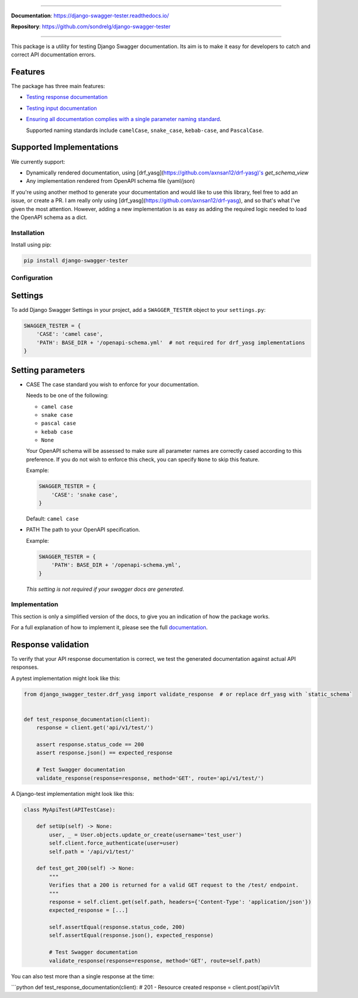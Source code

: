 .. raw:: html

    <p align="center">
      <a><img width="750px" src="docs/img/readme_logo4.png" alt='logo'></a>
    </p>
    <p align="center">
      <em>▶ Django test utility for validating Swagger documentation ✅</em>
    </p>

    <p align="center">
    <a href="https://pypi.org/project/django-swagger-tester/">
        <img src="https://img.shields.io/pypi/v/django-swagger-tester.svg" alt="Package version">
    </a>
    <a href="https://django-swagger-tester.readthedocs.io/en/latest/?badge=latest">
        <img src="https://readthedocs.org/projects/django-swagger-tester/badge/?version=latest" alt="Documentation status">
    </a>
    <a href="https://codecov.io/gh/sondrelg/django-swagger-tester">
        <img src="https://codecov.io/gh/sondrelg/django-swagger-tester/branch/master/graph/badge.svg" alt="Code coverage">
    </a>
    <a href="https://pypi.org/project/django-swagger-tester/">
        <img src="https://img.shields.io/pypi/pyversions/django-swagger-tester.svg" alt="Supported Python versions">
    </a>
    <a href="https://pypi.python.org/pypi/django-swagger-tester">
        <img src="https://img.shields.io/pypi/djversions/django-swagger-tester.svg" alt="Supported Django versions">
    </a>
    </p>
    <p align="center">
    <a href="https://pypi.org/project/django-swagger-tester/">
        <img src="https://img.shields.io/badge/code%20style-black-000000.svg" alt="Code style Black">
    </a>
    <a href="http://mypy-lang.org/">
        <img src="http://www.mypy-lang.org/static/mypy_badge.svg" alt="Checked with mypy">
    </a>
    <a href="https://github.com/pre-commit/pre-commit">
        <img src="https://img.shields.io/badge/pre--commit-enabled-brightgreen?logo=pre-commit&logoColor=white" alt="Pre-commit enabled">
    </a>
    </p>

--------------

**Documentation**: `https://django-swagger-tester.readthedocs.io/ <https://django-swagger-tester.readthedocs.io/en/latest/?badge=latest>`_

**Repository**: `https://github.com/sondrelg/django-swagger-tester <https://github.com/sondrelg/django-swagger-tester>`_

--------------

This package is a utility for testing Django Swagger documentation. Its aim is to make it easy for developers to catch and correct API documentation errors.

Features
--------

The package has three main features:

-  `Testing response documentation`_

-  `Testing input documentation`_

-  `Ensuring all documentation complies with a single parameter naming
   standard`_.

   Supported naming standards include ``camelCase``, ``snake_case``,
   ``kebab-case``, and ``PascalCase``.

Supported Implementations
-------------------------

We currently support:

- Dynamically rendered documentation, using [drf_yasg](https://github.com/axnsan12/drf-yasg)'s `get_schema_view`
- Any implementation rendered from OpenAPI schema file (yaml/json)

If you're using another method to generate your documentation and would like to use this library, feel free to add an issue, or create a PR. I am really only using [drf_yasg](https://github.com/axnsan12/drf-yasg), and so that's what I've given the most attention. However, adding a new implementation is as easy as adding the required logic needed to load the OpenAPI schema as a dict.

Installation
============

Install using pip:

.. code:: python

   pip install django-swagger-tester

Configuration
=============

Settings
--------

To add Django Swagger Settings in your project, add a ``SWAGGER_TESTER``
object to your ``settings.py``:

.. code:: python

   SWAGGER_TESTER = {
       'CASE': 'camel case',
       'PATH': BASE_DIR + '/openapi-schema.yml'  # not required for drf_yasg implementations
   }

Setting parameters
------------------

-  CASE The case standard you wish to enforce for your documentation.

   Needs to be one of the following:

   -  ``camel case``
   -  ``snake case``
   -  ``pascal case``
   -  ``kebab case``
   -  ``None``

   Your OpenAPI schema will be assessed to make sure all parameter names
   are correctly cased according to this preference. If you do not wish
   to enforce this check, you can specify ``None`` to skip this feature.

   Example:

   .. code:: python

      SWAGGER_TESTER = {
          'CASE': 'snake case',
      }

   Default: ``camel case``

-  PATH The path to your OpenAPI specification.

   Example:

   .. code:: python

      SWAGGER_TESTER = {
          'PATH': BASE_DIR + '/openapi-schema.yml',
      }

   *This setting is not required if your swagger docs are generated.*

Implementation
==============

This section is only a simplified version of the docs, to give you an
indication of how the package works.

For a full explanation of how to implement it, please see the full `documentation`_.


Response validation
-------------------

To verify that your API response documentation is correct, we test the
generated documentation against actual API responses.

A pytest implementation might look like this:

.. code:: python

   from django_swagger_tester.drf_yasg import validate_response  # or replace drf_yasg with `static_schema`


   def test_response_documentation(client):
       response = client.get('api/v1/test/')

       assert response.status_code == 200
       assert response.json() == expected_response

       # Test Swagger documentation
       validate_response(response=response, method='GET', route='api/v1/test/')

A Django-test implementation might look like this:

.. code:: python

   class MyApiTest(APITestCase):

       def setUp(self) -> None:
           user, _ = User.objects.update_or_create(username='test_user')
           self.client.force_authenticate(user=user)
           self.path = '/api/v1/test/'

       def test_get_200(self) -> None:
           """
           Verifies that a 200 is returned for a valid GET request to the /test/ endpoint.
           """
           response = self.client.get(self.path, headers={'Content-Type': 'application/json'})
           expected_response = [...]

           self.assertEqual(response.status_code, 200)
           self.assertEqual(response.json(), expected_response)

           # Test Swagger documentation
           validate_response(response=response, method='GET', route=self.path)

You can also test more than a single response at the time:

\```python def test_response_documentation(client): # 201 - Resource
created response = client.post(’api/v1/t


.. _`https://django-swagger-tester.readthedocs.io/`: https://django-swagger-tester.readthedocs.io/en/latest/?badge=latest
.. _Testing response documentation: https://django-swagger-tester.readthedocs.io/en/latest/testing_with_django_swagger_tester.html#response-validation
.. _Testing input documentation: https://django-swagger-tester.readthedocs.io/en/latest/testing_with_django_swagger_tester.html#input-validation
.. _Ensuring all documentation complies with a single parameter naming standard: https://django-swagger-tester.readthedocs.io/en/latest/testing_with_django_swagger_tester.html#case-checking
.. _drf_yasg: https://github.com/axnsan12/drf-yasg
.. _documentation: https://django-swagger-tester.readthedocs.io/
